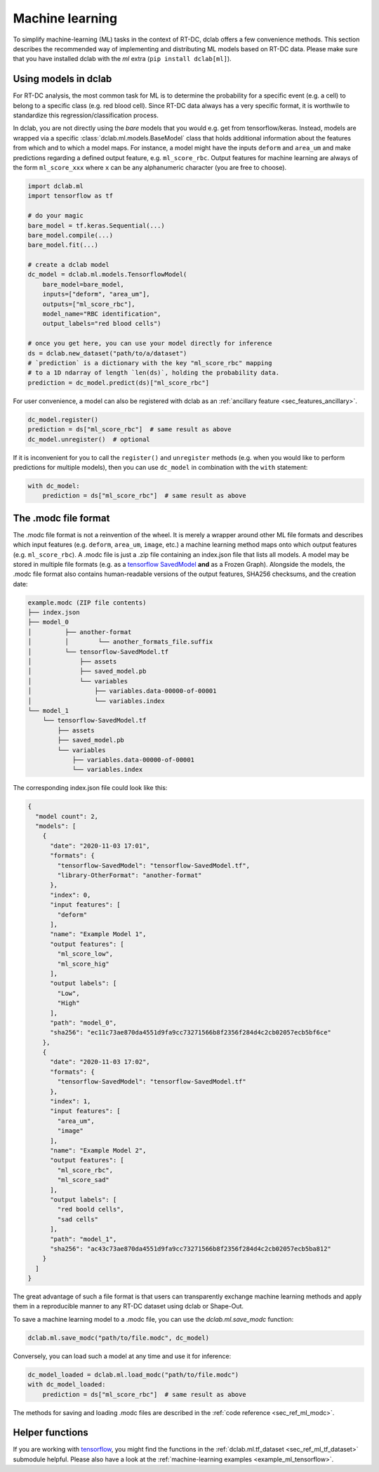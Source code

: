 .. _sec_av_ml:

================
Machine learning
================

To simplify machine-learning (ML) tasks in the context of RT-DC, dclab offers
a few convenience methods. This section describes the recommended way
of implementing and distributing ML models based on RT-DC data. Please
make sure that you have installed dclab with the *ml* extra
(``pip install dclab[ml]``).


.. _sec_av_ml_models:

Using models in dclab
=====================

For RT-DC analysis, the most common task for ML is to determine the probability
for a specific event (e.g. a cell) to belong to a specific class (e.g. red
blood cell). Since RT-DC data always has a very specific format, it is
worthwile to standardize this regression/classification process.

In dclab, you are not directly using the *bare* models that you would e.g.
get from tensorflow/keras. Instead, models are wrapped via a specific
:class:`dclab.ml.models.BaseModel` class that holds additional information
about the features from which and to which a model maps. For instance,
a model might have the inputs ``deform`` and ``area_um`` and make
predictions regarding a defined output feature, e.g. ``ml_score_rbc``.
Output features for machine learning are always of the form ``ml_score_xxx``
where ``x`` can be any alphanumeric character (you are free to choose).

.. code:: python

    import dclab.ml
    import tensorflow as tf

    # do your magic
    bare_model = tf.keras.Sequential(...)
    bare_model.compile(...)
    bare_model.fit(...)

    # create a dclab model
    dc_model = dclab.ml.models.TensorflowModel(
        bare_model=bare_model,
        inputs=["deform", "area_um"],
        outputs=["ml_score_rbc"],
        model_name="RBC identification",
        output_labels="red blood cells")

    # once you get here, you can use your model directly for inference
    ds = dclab.new_dataset("path/to/a/dataset")
    # `prediction` is a dictionary with the key "ml_score_rbc" mapping
    # to a 1D ndarray of length `len(ds)`, holding the probability data.
    prediction = dc_model.predict(ds)["ml_score_rbc"]

For user convenience, a model can also be registered with dclab as
an :ref:`ancillary feature <sec_features_ancillary>`.

.. code:: python

    dc_model.register()
    prediction = ds["ml_score_rbc"]  # same result as above
    dc_model.unregister()  # optional

If it is inconvenient for you to call the ``register()`` and ``unregister``
methods (e.g. when you would like to perform predictions for multiple
models), then you can use ``dc_model`` in combination with the ``with``
statement:

.. code:: python

    with dc_model:
        prediction = ds["ml_score_rbc"]  # same result as above


The .modc file format
=====================

The .modc file format is not a reinvention of the wheel. It is merely
a wrapper around other ML file formats and describes which input
features (e.g. ``deform``, ``area_um``, ``image``, etc.) a machine learning
method maps onto which output features (e.g. ``ml_score_rbc``). A .modc file is
just a .zip file containing an index.json file that lists all
models. A model may be stored in multiple file formats (e.g. as a
`tensorflow SavedModel <https://www.tensorflow.org/guide/saved_model>`_
**and** as a Frozen Graph). Alongside the models, the .modc file format
also contains human-readable versions of the output features, SHA256
checksums, and the creation date:

.. code::

    example.modc (ZIP file contents)
    ├── index.json
    ├── model_0
    │         ├── another-format
    │         │        └── another_formats_file.suffix
    │         └── tensorflow-SavedModel.tf
    │             ├── assets
    │             ├── saved_model.pb
    │             └── variables
    │                 ├── variables.data-00000-of-00001
    │                 └── variables.index
    └── model_1
        └── tensorflow-SavedModel.tf
            ├── assets
            ├── saved_model.pb
            └── variables
                ├── variables.data-00000-of-00001
                └── variables.index

The corresponding index.json file could look like this:

.. code:: json

    {
      "model count": 2,
      "models": [
        {
          "date": "2020-11-03 17:01",
          "formats": {
            "tensorflow-SavedModel": "tensorflow-SavedModel.tf",
            "library-OtherFormat": "another-format"
          },
          "index": 0,
          "input features": [
            "deform"
          ],
          "name": "Example Model 1",
          "output features": [
            "ml_score_low",
            "ml_score_hig"
          ],
          "output labels": [
            "Low",
            "High"
          ],
          "path": "model_0",
          "sha256": "ec11c73ae870da4551d9fa9cc73271566b8f2356f284d4c2cb02057ecb5bf6ce"
        },
        {
          "date": "2020-11-03 17:02",
          "formats": {
            "tensorflow-SavedModel": "tensorflow-SavedModel.tf"
          },
          "index": 1,
          "input features": [
            "area_um",
            "image"
          ],
          "name": "Example Model 2",
          "output features": [
            "ml_score_rbc",
            "ml_score_sad"
          ],
          "output labels": [
            "red boold cells",
            "sad cells"
          ],
          "path": "model_1",
          "sha256": "ac43c73ae870da4551d9fa9cc73271566b8f2356f284d4c2cb02057ecb5ba812"
        }
      ]
    }

The great advantage of such a file format is that users can transparently
exchange machine learning methods and apply them in a reproducible manner to
any RT-DC dataset using dclab or Shape-Out.

To save a machine learning model to a .modc file, you can use the
`dclab.ml.save_modc` function:

.. code:: python

    dclab.ml.save_modc("path/to/file.modc", dc_model)

Conversely, you can load such a model at any time and use it for inference:

.. code:: python

    dc_model_loaded = dclab.ml.load_modc("path/to/file.modc")
    with dc_model_loaded:
        prediction = ds["ml_score_rbc"]  # same result as above


The methods for saving and loading .modc files are described in the
:ref:`code reference <sec_ref_ml_modc>`.


Helper functions
================

If you are working with `tensorflow <https://www.tensorflow.org/>`_,
you might find the functions in the :ref:`dclab.ml.tf_dataset
<sec_ref_ml_tf_dataset>` submodule helpful. Please also have a look
at the :ref:`machine-learning examples <example_ml_tensorflow>`.
